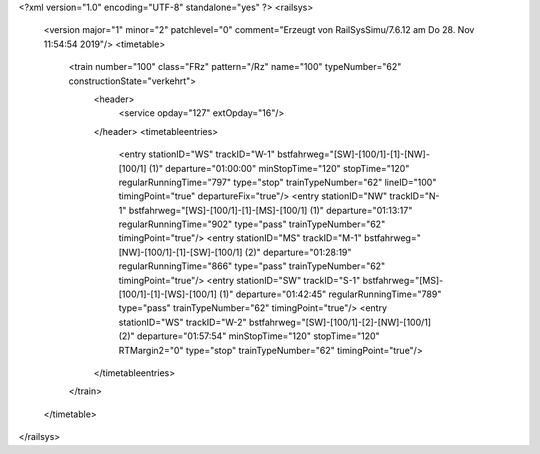 <?xml version="1.0" encoding="UTF-8" standalone="yes" ?>
<railsys>
	<version major="1" minor="2" patchlevel="0" comment="Erzeugt von RailSys\Simu/7.6.12 am Do 28. Nov 11:54:54 2019"/>
	<timetable>
		<train number="100" class="FRz" pattern="/Rz" name="100" typeNumber="62" constructionState="verkehrt">
			<header>
				<service opday="127" extOpday="16"/>
			</header>
			<timetableentries>
				<entry stationID="WS" trackID="W-1" bstfahrweg="[SW]-[100/1]-[1]-[NW]-[100/1] (1)" departure="01:00:00" minStopTime="120" stopTime="120" regularRunningTime="797" type="stop" trainTypeNumber="62" lineID="100" timingPoint="true" departureFix="true"/>
				<entry stationID="NW" trackID="N-1" bstfahrweg="[WS]-[100/1]-[1]-[MS]-[100/1] (1)" departure="01:13:17" regularRunningTime="902" type="pass" trainTypeNumber="62" timingPoint="true"/>
				<entry stationID="MS" trackID="M-1" bstfahrweg="[NW]-[100/1]-[1]-[SW]-[100/1] (2)" departure="01:28:19" regularRunningTime="866" type="pass" trainTypeNumber="62" timingPoint="true"/>
				<entry stationID="SW" trackID="S-1" bstfahrweg="[MS]-[100/1]-[1]-[WS]-[100/1] (1)" departure="01:42:45" regularRunningTime="789" type="pass" trainTypeNumber="62" timingPoint="true"/>
				<entry stationID="WS" trackID="W-2" bstfahrweg="[SW]-[100/1]-[2]-[NW]-[100/1] (2)" departure="01:57:54" minStopTime="120" stopTime="120" RTMargin2="0" type="stop" trainTypeNumber="62" timingPoint="true"/>
			</timetableentries>
		</train>		
	</timetable>
</railsys>
